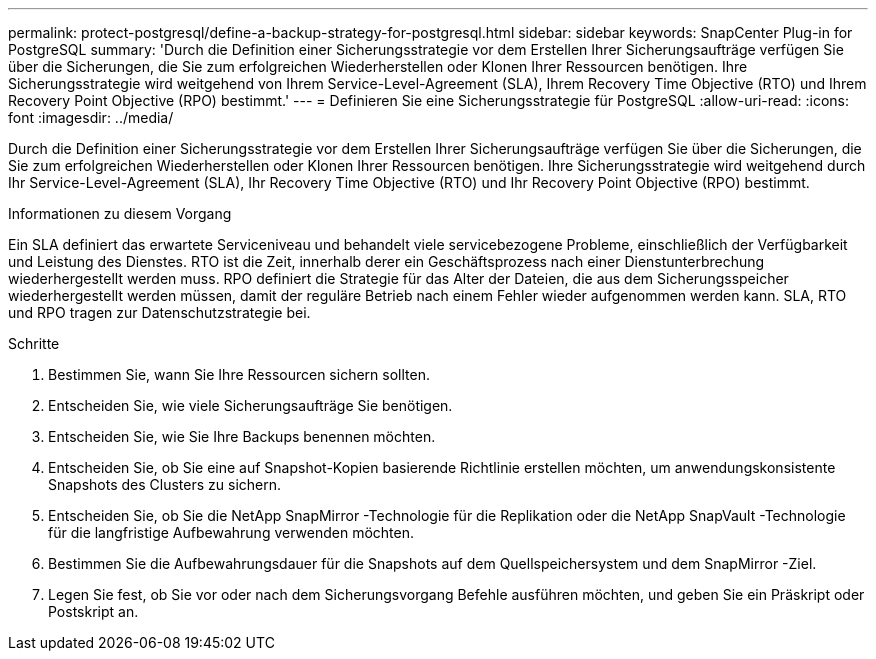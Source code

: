 ---
permalink: protect-postgresql/define-a-backup-strategy-for-postgresql.html 
sidebar: sidebar 
keywords: SnapCenter Plug-in for PostgreSQL 
summary: 'Durch die Definition einer Sicherungsstrategie vor dem Erstellen Ihrer Sicherungsaufträge verfügen Sie über die Sicherungen, die Sie zum erfolgreichen Wiederherstellen oder Klonen Ihrer Ressourcen benötigen.  Ihre Sicherungsstrategie wird weitgehend von Ihrem Service-Level-Agreement (SLA), Ihrem Recovery Time Objective (RTO) und Ihrem Recovery Point Objective (RPO) bestimmt.' 
---
= Definieren Sie eine Sicherungsstrategie für PostgreSQL
:allow-uri-read: 
:icons: font
:imagesdir: ../media/


[role="lead"]
Durch die Definition einer Sicherungsstrategie vor dem Erstellen Ihrer Sicherungsaufträge verfügen Sie über die Sicherungen, die Sie zum erfolgreichen Wiederherstellen oder Klonen Ihrer Ressourcen benötigen.  Ihre Sicherungsstrategie wird weitgehend durch Ihr Service-Level-Agreement (SLA), Ihr Recovery Time Objective (RTO) und Ihr Recovery Point Objective (RPO) bestimmt.

.Informationen zu diesem Vorgang
Ein SLA definiert das erwartete Serviceniveau und behandelt viele servicebezogene Probleme, einschließlich der Verfügbarkeit und Leistung des Dienstes.  RTO ist die Zeit, innerhalb derer ein Geschäftsprozess nach einer Dienstunterbrechung wiederhergestellt werden muss.  RPO definiert die Strategie für das Alter der Dateien, die aus dem Sicherungsspeicher wiederhergestellt werden müssen, damit der reguläre Betrieb nach einem Fehler wieder aufgenommen werden kann.  SLA, RTO und RPO tragen zur Datenschutzstrategie bei.

.Schritte
. Bestimmen Sie, wann Sie Ihre Ressourcen sichern sollten.
. Entscheiden Sie, wie viele Sicherungsaufträge Sie benötigen.
. Entscheiden Sie, wie Sie Ihre Backups benennen möchten.
. Entscheiden Sie, ob Sie eine auf Snapshot-Kopien basierende Richtlinie erstellen möchten, um anwendungskonsistente Snapshots des Clusters zu sichern.
. Entscheiden Sie, ob Sie die NetApp SnapMirror -Technologie für die Replikation oder die NetApp SnapVault -Technologie für die langfristige Aufbewahrung verwenden möchten.
. Bestimmen Sie die Aufbewahrungsdauer für die Snapshots auf dem Quellspeichersystem und dem SnapMirror -Ziel.
. Legen Sie fest, ob Sie vor oder nach dem Sicherungsvorgang Befehle ausführen möchten, und geben Sie ein Präskript oder Postskript an.

